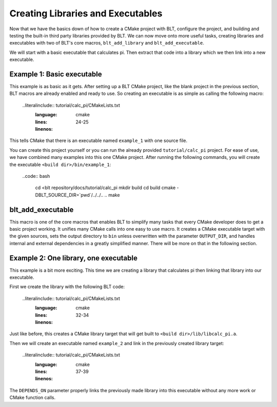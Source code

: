 .. ###############################################################################
.. # Copyright (c) 2017, Lawrence Livermore National Security, LLC.
.. #
.. # Produced at the Lawrence Livermore National Laboratory
.. #
.. # LLNL-CODE-725085
.. #
.. # All rights reserved.
.. #
.. # This file is part of BLT.
.. #
.. # For additional details, please also read BLT/LICENSE.
.. #
.. # Redistribution and use in source and binary forms, with or without
.. # modification, are permitted provided that the following conditions are met:
.. #
.. # * Redistributions of source code must retain the above copyright notice,
.. #   this list of conditions and the disclaimer below.
.. #
.. # * Redistributions in binary form must reproduce the above copyright notice,
.. #   this list of conditions and the disclaimer (as noted below) in the
.. #   documentation and/or other materials provided with the distribution.
.. #
.. # * Neither the name of the LLNS/LLNL nor the names of its contributors may
.. #   be used to endorse or promote products derived from this software without
.. #   specific prior written permission.
.. #
.. # THIS SOFTWARE IS PROVIDED BY THE COPYRIGHT HOLDERS AND CONTRIBUTORS "AS IS"
.. # AND ANY EXPRESS OR IMPLIED WARRANTIES, INCLUDING, BUT NOT LIMITED TO, THE
.. # IMPLIED WARRANTIES OF MERCHANTABILITY AND FITNESS FOR A PARTICULAR PURPOSE
.. # ARE DISCLAIMED. IN NO EVENT SHALL LAWRENCE LIVERMORE NATIONAL SECURITY,
.. # LLC, THE U.S. DEPARTMENT OF ENERGY OR CONTRIBUTORS BE LIABLE FOR ANY
.. # DIRECT, INDIRECT, INCIDENTAL, SPECIAL, EXEMPLARY, OR CONSEQUENTIAL
.. # DAMAGES  (INCLUDING, BUT NOT LIMITED TO, PROCUREMENT OF SUBSTITUTE GOODS
.. # OR SERVICES; LOSS OF USE, DATA, OR PROFITS; OR BUSINESS INTERRUPTION)
.. # HOWEVER CAUSED AND ON ANY THEORY OF LIABILITY, WHETHER IN CONTRACT,
.. # STRICT LIABILITY, OR TORT (INCLUDING NEGLIGENCE OR OTHERWISE) ARISING
.. # IN ANY WAY OUT OF THE USE OF THIS SOFTWARE, EVEN IF ADVISED OF THE
.. # POSSIBILITY OF SUCH DAMAGE.
.. #
.. ###############################################################################

.. _AddTarget:

Creating Libraries and Executables
==================================

Now that we have the basics down of how to create a CMake project with BLT, configure
the project, and building and testing the built-in third party libraries provided
by BLT.  We can now move onto more useful tasks, creating libraries and executables
with two of BLT's core macros, ``blt_add_library`` and ``blt_add_executable``.

We will start with a basic executable that calculates pi.  Then extract that code into
a library which we then link into a new executable.


Example 1: Basic executable
---------------------------

This example is as basic as it gets. After setting up a BLT CMake project, like the blank
project in the previous section, BLT macros are already enabled and ready to use.  So creating
an executable is as simple as calling the following macro:

  ..literalinclude:: tutorial/calc_pi/CMakeLists.txt
    :language: cmake
    :lines: 24-25
    :linenos:

This tells CMake that there is an executable named ``example_1`` with one source file.

You can create this project yourself or you can run the already provided ``tutorial/calc_pi`` project.
For ease of use, we have combined many examples into this one CMake project.  After running
the following commands, you will create the executable ``<build dir>/bin/example_1``:

  ..code:: bash

    cd <blt repository/docs/tutorial/calc_pi
    mkdir build
    cd build
    cmake -DBLT_SOURCE_DIR=`pwd`/../../.. ..
    make


blt_add_executable
------------------

This macro is one of the core macros that enables BLT to simplify many tasks that
every CMake developer does to get a basic project working.  It unifies many CMake
calls into one easy to use macro.  It creates a CMake executable target with the 
given sources, sets the output directory to ``bin`` unless overwritten with the
parameter ``OUTPUT_DIR``, and handles internal and external dependencies in a greatly
simplified manner.  There will be more on that in the following section.


Example 2: One library, one executable
--------------------------------------

This example is a bit more exciting.  This time we are creating a library that calculates
pi then linking that library into our executable.

First we create the library with the following BLT code:

  ..literalinclude:: tutorial/calc_pi/CMakeLists.txt
    :language: cmake
    :lines: 32-34
    :linenos:

Just like before, this creates a CMake library target that will get built to ``<build dir>/lib/libcalc_pi.a``.

Then we will create an executable named ``example_2`` and link in the previously created library target:

  ..literalinclude:: tutorial/calc_pi/CMakeLists.txt
    :language: cmake
    :lines: 37-39
    :linenos:

The ``DEPENDS_ON`` parameter properly links the previously made library into this executable without any
more work or CMake function calls.

